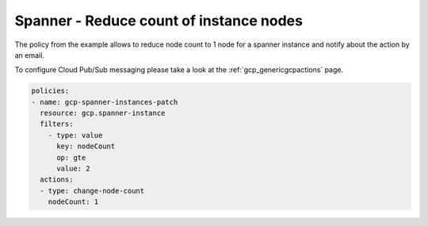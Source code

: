 Spanner - Reduce count of instance nodes
=========================================

The policy from the example allows to reduce node count to 1 node for a spanner instance and notify about the action by an email.

To configure Cloud Pub/Sub messaging please take a look at the :ref:`gcp_genericgcpactions` page.

.. code-block:: yaml

    policies:
    - name: gcp-spanner-instances-patch
      resource: gcp.spanner-instance
      filters:
        - type: value
          key: nodeCount
          op: gte
          value: 2
      actions:
      - type: change-node-count
        nodeCount: 1
